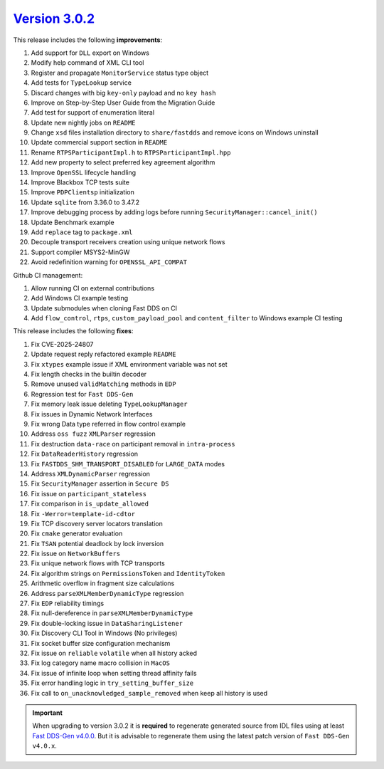 `Version 3.0.2 <https://fast-dds.docs.eprosima.com/en/v3.0.2/index.html>`_
^^^^^^^^^^^^^^^^^^^^^^^^^^^^^^^^^^^^^^^^^^^^^^^^^^^^^^^^^^^^^^^^^^^^^^^^^^

This release includes the following **improvements**:

#. Add support for ``DLL`` export on Windows
#. Modify help command of XML CLI tool
#. Register and propagate ``MonitorService`` status type object
#. Add tests for ``TypeLookup`` service
#. Discard changes with big ``key-only`` payload and no ``key hash``
#. Improve on Step-by-Step User Guide from the Migration Guide
#. Add test for support of enumeration literal
#. Update new nightly jobs on ``README``
#. Change ``xsd`` files installation directory to ``share/fastdds`` and remove icons on Windows uninstall
#. Update commercial support section in ``README``
#. Rename ``RTPSParticipantImpl.h`` to ``RTPSParticipantImpl.hpp``
#. Add new property to select preferred key agreement algorithm
#. Improve ``OpenSSL`` lifecycle handling
#. Improve Blackbox TCP tests suite
#. Improve ``PDPClientsp`` initialization
#. Update ``sqlite`` from 3.36.0 to 3.47.2
#. Improve debugging process by adding logs before running ``SecurityManager::cancel_init()``
#. Update Benchmark example
#. Add ``replace`` tag to ``package.xml``
#. Decouple transport receivers creation using unique network flows
#. Support compiler MSYS2-MinGW
#. Avoid redefinition warning for ``OPENSSL_API_COMPAT``

Github CI management:

#. Allow running CI on external contributions
#. Add Windows CI example testing
#. Update submodules when cloning Fast DDS on CI
#. Add ``flow_control``, ``rtps``, ``custom_payload_pool`` and ``content_filter`` to Windows example CI testing

This release includes the following **fixes**:

#. Fix CVE-2025-24807
#. Update request reply refactored example ``README``
#. Fix ``xtypes`` example issue if XML environment variable was not set
#. Fix length checks in the builtin decoder
#. Remove unused ``validMatching`` methods in ``EDP``
#. Regression test for ``Fast DDS-Gen``
#. Fix memory leak issue deleting ``TypeLookupManager``
#. Fix issues in Dynamic Network Interfaces
#. Fix wrong Data type referred in flow control example
#. Address ``oss fuzz`` ``XMLParser`` regression
#. Fix destruction ``data-race`` on participant removal in ``intra-process``
#. Fix ``DataReaderHistory`` regression
#. Fix ``FASTDDS_SHM_TRANSPORT_DISABLED`` for ``LARGE_DATA`` modes
#. Address ``XMLDynamicParser`` regression
#. Fix ``SecurityManager`` assertion in ``Secure DS``
#. Fix issue on ``participant_stateless``
#. Fix comparison in ``is_update_allowed``
#. Fix ``-Werror=template-id-cdtor``
#. Fix TCP discovery server locators translation
#. Fix ``cmake`` generator evaluation
#. Fix ``TSAN`` potential deadlock by lock inversion
#. Fix issue on ``NetworkBuffers``
#. Fix unique network flows with TCP transports
#. Fix algorithm strings on ``PermissionsToken`` and ``IdentityToken``
#. Arithmetic overflow in fragment size calculations
#. Address ``parseXMLMemberDynamicType`` regression
#. Fix ``EDP`` reliability timings
#. Fix null-dereference in ``parseXMLMemberDynamicType``
#. Fix double-locking issue in ``DataSharingListener``
#. Fix Discovery CLI Tool in Windows (No privileges)
#. Fix socket buffer size configuration mechanism
#. Fix issue on ``reliable`` ``volatile`` when all history acked
#. Fix log category name macro collision in ``MacOS``
#. Fix issue of infinite loop when setting thread affinity fails
#. Fix error handling logic in ``try_setting_buffer_size``
#. Fix call to ``on_unacknowledged_sample_removed`` when keep all history is used

.. important::

    When upgrading to version 3.0.2 it is **required** to regenerate generated source from IDL files
    using at least `Fast DDS-Gen v4.0.0 <https://github.com/eProsima/Fast-DDS-Gen/releases/tag/v4.0.0>`_.
    But it is advisable to regenerate them using the latest patch version of ``Fast DDS-Gen v4.0.x``.
